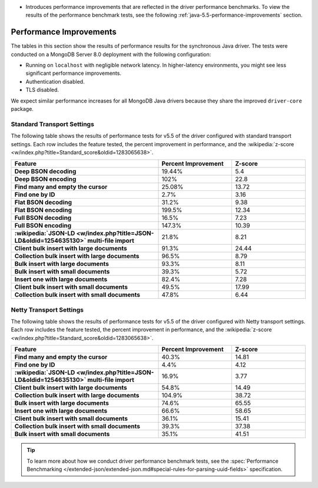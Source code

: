 - Introduces performance improvements that are reflected in the driver performance
  benchmarks. To view the results of the performance benchmark tests, see the following
  :ref:`java-5.5-performance-improvements` section.

.. _java-5.5-performance-improvements:

Performance Improvements
~~~~~~~~~~~~~~~~~~~~~~~~

The tables in this section show the results of performance results for
the synchronous Java driver. The tests were conducted on a MongoDB Server
8.0 deployment with the following configuration:

- Running on ``localhost`` with negligible network latency.
  In higher-latency environments, you might see less significant
  performance improvements.
- Authentication disabled.
- TLS disabled.
   
We expect similar performance increases for all MongoDB
Java drivers because they share the improved ``driver-core`` package.

Standard Transport Settings
```````````````````````````

The following table shows the results of performance tests 
for v5.5 of the driver configured with standard transport settings.
Each row includes the feature tested, the percent improvement in 
performance, and the :wikipedia:`z-score <w/index.php?title=Standard_score&oldid=1283065638>`.

.. list-table::
   :header-rows: 1
   :stub-columns: 1
   :widths: 50 25 25

   * - Feature
     - Percent Improvement
     - Z-score

   * - Deep BSON decoding
     - 19.44%
     - 5.4

   * - Deep BSON encoding
     - 102%
     - 22.8

   * - Find many and empty the cursor
     - 25.08%
     - 13.72

   * - Find one by ID
     - 2.7%
     - 3.16

   * - Flat BSON decoding
     - 31.2%
     - 9.38

   * - Flat BSON encoding
     - 199.5%
     - 12.34

   * - Full BSON decoding
     - 16.5%
     - 7.23

   * - Full BSON encoding
     - 147.3%
     - 10.39

   * - :wikipedia:`JSON-LD <w/index.php?title=JSON-LD&oldid=1254635130>` multi-file import
     - 21.8%
     - 8.21

   * - Client bulk insert with large documents
     - 91.3%
     - 24.44

   * - Collection bulk insert with large documents
     - 96.5%
     - 8.79

   * - Bulk insert with large documents
     - 93.3%
     - 8.11

   * - Bulk insert with small documents
     - 39.3%
     - 5.72

   * - Insert one with large documents
     - 82.4%
     - 7.28

   * - Client bulk insert with small documents
     - 49.5%
     - 17.99

   * - Collection bulk insert with small documents
     - 47.8%
     - 6.44

Netty Transport Settings
````````````````````````

The following table shows the results of performance tests 
for v5.5 of the driver configured with Netty transport settings.
Each row includes the feature tested, the percent improvement in 
performance, and the :wikipedia:`z-score <w/index.php?title=Standard_score&oldid=1283065638>`.

.. list-table::
   :header-rows: 1
   :stub-columns: 1
   :widths: 50 25 25

   * - Feature
     - Percent Improvement
     - Z-score

   * - Find many and empty the cursor
     - 40.3%
     - 14.81

   * - Find one by ID
     - 4.4%
     - 4.12

   * - :wikipedia:`JSON-LD <w/index.php?title=JSON-LD&oldid=1254635130>` multi-file import
     - 16.9%
     - 3.77

   * - Client bulk insert with large documents
     - 54.8%
     - 14.49

   * - Collection bulk insert with large documents
     - 104.9%
     - 38.72

   * - Bulk insert with large documents
     - 74.6%
     - 65.55

   * - Insert one with large documents
     - 66.6%
     - 58.65

   * - Client bulk insert with small documents
     - 36.1%
     - 15.41

   * - Collection bulk insert with small documents
     - 39.3%
     - 37.38

   * - Bulk insert with small documents
     - 35.1%
     - 41.51

.. tip::

   To learn more about how we conduct driver performance benchmark
   tests, see the :spec:`Performance Benchmarking </extended-json/extended-json.md#special-rules-for-parsing-uuid-fields>`
   specification.